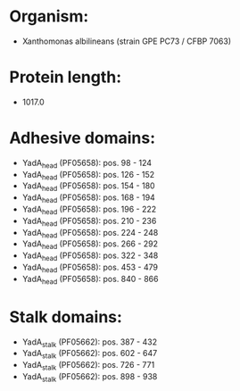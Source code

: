 * Organism:
- Xanthomonas albilineans (strain GPE PC73 / CFBP 7063)
* Protein length:
- 1017.0
* Adhesive domains:
- YadA_head (PF05658): pos. 98 - 124
- YadA_head (PF05658): pos. 126 - 152
- YadA_head (PF05658): pos. 154 - 180
- YadA_head (PF05658): pos. 168 - 194
- YadA_head (PF05658): pos. 196 - 222
- YadA_head (PF05658): pos. 210 - 236
- YadA_head (PF05658): pos. 224 - 248
- YadA_head (PF05658): pos. 266 - 292
- YadA_head (PF05658): pos. 322 - 348
- YadA_head (PF05658): pos. 453 - 479
- YadA_head (PF05658): pos. 840 - 866
* Stalk domains:
- YadA_stalk (PF05662): pos. 387 - 432
- YadA_stalk (PF05662): pos. 602 - 647
- YadA_stalk (PF05662): pos. 726 - 771
- YadA_stalk (PF05662): pos. 898 - 938

